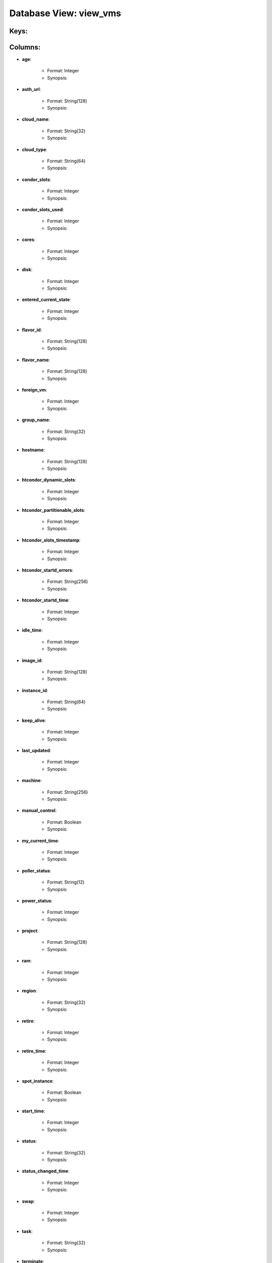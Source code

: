 .. File generated by /opt/cloudscheduler/utilities/schema_doc - DO NOT EDIT
..
.. To modify the contents of this file:
..   1. edit the template file ".../cloudscheduler/docs/schema_doc/views/view_vms.yaml"
..   2. run the utility ".../cloudscheduler/utilities/schema_doc"
..

Database View: view_vms
=======================



Keys:
^^^^^^^^


Columns:
^^^^^^^^

* **age**:

   * Format: Integer
   * Synopsis:

* **auth_url**:

   * Format: String(128)
   * Synopsis:

* **cloud_name**:

   * Format: String(32)
   * Synopsis:

* **cloud_type**:

   * Format: String(64)
   * Synopsis:

* **condor_slots**:

   * Format: Integer
   * Synopsis:

* **condor_slots_used**:

   * Format: Integer
   * Synopsis:

* **cores**:

   * Format: Integer
   * Synopsis:

* **disk**:

   * Format: Integer
   * Synopsis:

* **entered_current_state**:

   * Format: Integer
   * Synopsis:

* **flavor_id**:

   * Format: String(128)
   * Synopsis:

* **flavor_name**:

   * Format: String(128)
   * Synopsis:

* **foreign_vm**:

   * Format: Integer
   * Synopsis:

* **group_name**:

   * Format: String(32)
   * Synopsis:

* **hostname**:

   * Format: String(128)
   * Synopsis:

* **htcondor_dynamic_slots**:

   * Format: Integer
   * Synopsis:

* **htcondor_partitionable_slots**:

   * Format: Integer
   * Synopsis:

* **htcondor_slots_timestamp**:

   * Format: Integer
   * Synopsis:

* **htcondor_startd_errors**:

   * Format: String(256)
   * Synopsis:

* **htcondor_startd_time**:

   * Format: Integer
   * Synopsis:

* **idle_time**:

   * Format: Integer
   * Synopsis:

* **image_id**:

   * Format: String(128)
   * Synopsis:

* **instance_id**:

   * Format: String(64)
   * Synopsis:

* **keep_alive**:

   * Format: Integer
   * Synopsis:

* **last_updated**:

   * Format: Integer
   * Synopsis:

* **machine**:

   * Format: String(256)
   * Synopsis:

* **manual_control**:

   * Format: Boolean
   * Synopsis:

* **my_current_time**:

   * Format: Integer
   * Synopsis:

* **poller_status**:

   * Format: String(12)
   * Synopsis:

* **power_status**:

   * Format: Integer
   * Synopsis:

* **project**:

   * Format: String(128)
   * Synopsis:

* **ram**:

   * Format: Integer
   * Synopsis:

* **region**:

   * Format: String(32)
   * Synopsis:

* **retire**:

   * Format: Integer
   * Synopsis:

* **retire_time**:

   * Format: Integer
   * Synopsis:

* **spot_instance**:

   * Format: Boolean
   * Synopsis:

* **start_time**:

   * Format: Integer
   * Synopsis:

* **status**:

   * Format: String(32)
   * Synopsis:

* **status_changed_time**:

   * Format: Integer
   * Synopsis:

* **swap**:

   * Format: Integer
   * Synopsis:

* **task**:

   * Format: String(32)
   * Synopsis:

* **terminate**:

   * Format: Integer
   * Synopsis:

* **terminate_time**:

   * Format: Integer
   * Synopsis:

* **updater**:

   * Format: String(128)
   * Synopsis:

* **vm_floating_ips**:

   * Format: String(128)
   * Synopsis:

* **vm_ips**:

   * Format: String(128)
   * Synopsis:

* **vmid**:

   * Format: String(128)
   * Synopsis:


